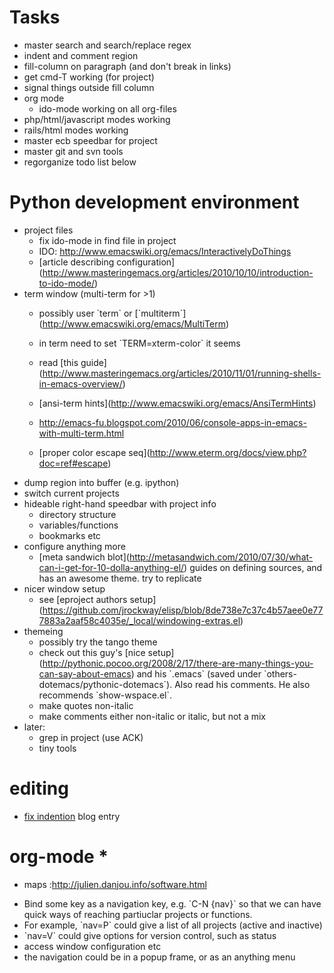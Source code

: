 * Tasks
- master search and search/replace regex
- indent and comment region
- fill-column on paragraph (and don't break in links)
- get cmd-T working (for project)
- signal things outside fill column
- org mode
  - ido-mode working on all org-files
- php/html/javascript modes working
- rails/html modes working
- master ecb speedbar for project
- master git and svn tools
- regorganize todo list below

* Python development environment
- project files
  - fix ido-mode in find file in project
  - IDO: http://www.emacswiki.org/emacs/InteractivelyDoThings
  - [article describing configuration](http://www.masteringemacs.org/articles/2010/10/10/introduction-to-ido-mode/)
- term window (multi-term for >1)
  - possibly user `term` or
    [`multiterm`](http://www.emacswiki.org/emacs/MultiTerm)
  - in term need to set `TERM=xterm-color` it seems
  - read
    [this guide](http://www.masteringemacs.org/articles/2010/11/01/running-shells-in-emacs-overview/)
  - [ansi-term hints](http://www.emacswiki.org/emacs/AnsiTermHints)
  -
    http://emacs-fu.blogspot.com/2010/06/console-apps-in-emacs-with-multi-term.html
    
  -
    [proper color escape seq](http://www.eterm.org/docs/view.php?doc=ref#escape)
- dump region into buffer (e.g. ipython)
- switch current projects
- hideable right-hand speedbar with project info
  - directory structure
  - variables/functions
  - bookmarks etc
- configure anything more
 - [meta sandwich blot](http://metasandwich.com/2010/07/30/what-can-i-get-for-10-dolla-anything-el/) guides on defining sources, and has an awesome theme. try to replicate
- nicer window setup
  - see [eproject authors setup](https://github.com/jrockway/elisp/blob/8de738e7c37c4b57aee0e777883a2aaf58c4035e/_local/windowing-extras.el)
- themeing
  - possibly try the tango theme
  - check out this guy's
    [nice setup](http://pythonic.pocoo.org/2008/2/17/there-are-many-things-you-can-say-about-emacs)
    and his `.emacs` (saved under
    `others-dotemacs/pythonic-dotemacs`). Also read his comments. He
    also recommends `show-wspace.el`.
  - make quotes non-italic
  - make comments either non-italic or italic, but not a mix
- later:
  - grep in project (use ACK)
  - tiny tools
* editing
- [[http://ignaciopp.wordpress.com/2009/06/17/emacs-indentunindent-region-as-a-block-using-the-tab-key/][fix indention]] blog entry

* org-mode *
- maps :http://julien.danjou.info/software.html

# Navigation and Project Management #
- Bind some key as a navigation key, e.g. `C-N {nav}` so that we can
  have quick ways of reaching partiuclar projects or functions.
- For example, `nav=P` could give a list of all projects (active and
  inactive)
- `nav=V` could give options for version control, such as status
- access window configuration etc
- the navigation could be in a popup frame, or as an anything menu
